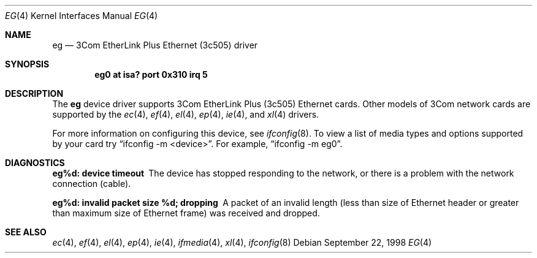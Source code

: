 .\"	$OpenBSD: src/share/man/man4/eg.4,v 1.3 2000/10/18 02:38:22 aaron Exp $
.\"     $NetBSD: ec.4,v 1.4 1998/08/09 00:39:02 thorpej Exp $
.\"
.\" Copyright (c) 1997 The NetBSD Foundation, Inc.
.\" All rights reserved.
.\"
.\" This code is derived from software contributed to The NetBSD Foundation
.\" by Jason R. Thorpe of the Numerical Aerospace Simulation Facility,
.\" NASA Ames Research Center.
.\"
.\" Redistribution and use in source and binary forms, with or without
.\" modification, are permitted provided that the following conditions
.\" are met:
.\" 1. Redistributions of source code must retain the above copyright
.\"    notice, this list of conditions and the following disclaimer.
.\" 2. Redistributions in binary form must reproduce the above copyright
.\"    notice, this list of conditions and the following disclaimer in the
.\"    documentation and/or other materials provided with the distribution.
.\" 3. All advertising materials mentioning features or use of this software
.\"    must display the following acknowledgement:
.\"        This product includes software developed by the NetBSD
.\"        Foundation, Inc. and its contributors.
.\" 4. Neither the name of The NetBSD Foundation nor the names of its
.\"    contributors may be used to endorse or promote products derived
.\"    from this software without specific prior written permission.
.\"
.\" THIS SOFTWARE IS PROVIDED BY THE NETBSD FOUNDATION, INC. AND CONTRIBUTORS
.\" ``AS IS'' AND ANY EXPRESS OR IMPLIED WARRANTIES, INCLUDING, BUT NOT LIMITED
.\" TO, THE IMPLIED WARRANTIES OF MERCHANTABILITY AND FITNESS FOR A PARTICULAR
.\" PURPOSE ARE DISCLAIMED.  IN NO EVENT SHALL THE FOUNDATION OR CONTRIBUTORS
.\" BE LIABLE FOR ANY DIRECT, INDIRECT, INCIDENTAL, SPECIAL, EXEMPLARY, OR
.\" CONSEQUENTIAL DAMAGES (INCLUDING, BUT NOT LIMITED TO, PROCUREMENT OF
.\" SUBSTITUTE GOODS OR SERVICES; LOSS OF USE, DATA, OR PROFITS; OR BUSINESS
.\" INTERRUPTION) HOWEVER CAUSED AND ON ANY THEORY OF LIABILITY, WHETHER IN
.\" CONTRACT, STRICT LIABILITY, OR TORT (INCLUDING NEGLIGENCE OR OTHERWISE)
.\" ARISING IN ANY WAY OUT OF THE USE OF THIS SOFTWARE, EVEN IF ADVISED OF THE
.\" POSSIBILITY OF SUCH DAMAGE.
.\"
.Dd September 22, 1998
.Dt EG 4
.Os
.Sh NAME
.Nm eg
.Nd 3Com EtherLink Plus Ethernet (3c505) driver
.Sh SYNOPSIS
.Cd "eg0 at isa? port 0x310 irq 5"
.Sh DESCRIPTION
The
.Nm
device driver supports 3Com EtherLink Plus (3c505) Ethernet cards.
Other models of 3Com network cards are supported by the
.Xr ec 4 ,
.Xr ef 4 ,
.Xr el 4 ,
.Xr ep 4 ,
.Xr ie 4 ,
and
.Xr xl 4
drivers.
.Pp
For more information on configuring this device, see
.Xr ifconfig 8 .
To view a list of media types and options supported by your card try
.Dq ifconfig -m <device> .
For example,
.Dq ifconfig -m eg0 .
.Sh DIAGNOSTICS
.Bl -diag
.It "eg%d: device timeout"
The device has stopped responding to the network, or there is a problem with
the network connection (cable).
.It "eg%d: invalid packet size %d; dropping"
A packet of an invalid length (less than size of Ethernet header or greater
than maximum size of Ethernet frame) was received and dropped.
.El
.Sh SEE ALSO
.Xr ec 4 ,
.Xr ef 4 ,
.Xr el 4 ,
.Xr ep 4 ,
.Xr ie 4 ,
.Xr ifmedia 4 ,
.Xr xl 4 ,
.Xr ifconfig 8
